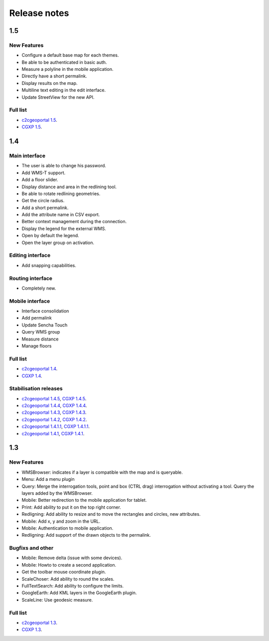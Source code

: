 .. _releasenotes:

Release notes
=============

1.5
---

New Features
~~~~~~~~~~~~

* Configure a default base map for each themes.
* Be able to be authenticated in basic auth.
* Measure a polyline in the mobile application.
* Directly have a short permalink.
* Display results on the map.
* Multiline text editing in the edit interface.
* Update StreetView for the new API.

Full list
~~~~~~~~~

* `c2cgeoportal 1.5 <https://github.com/camptocamp/c2cgeoportal/issues?q=milestone%3A1.5+is%3Aclosed>`_.
* `CGXP 1.5 <https://github.com/camptocamp/cgxp/issues?q=milestone%3A1.5+is%3Aclosed>`_.

1.4
---

Main interface
~~~~~~~~~~~~~~

* The user is able to change his password.
* Add WMS-T support.
* Add a floor slider.
* Display distance and area in the redlining tool.
* Be able to rotate redlining geometries.
* Get the circle radius.
* Add a short permalink.
* Add the attribute name in CSV export.
* Better context management during the connection.
* Display the legend for the external WMS.
* Open by default the legend.
* Open the layer group on activation.

Editing interface
~~~~~~~~~~~~~~~~~

* Add snapping capabilities.

Routing interface
~~~~~~~~~~~~~~~~~

* Completely new.

Mobile interface
~~~~~~~~~~~~~~~~

* Interface consolidation
* Add permalink
* Update Sencha Touch
* Query WMS group
* Measure distance
* Manage floors

Full list
~~~~~~~~~

* `c2cgeoportal 1.4 <https://github.com/camptocamp/c2cgeoportal/issues?q=milestone%3A1.4+is%3Aclosed>`_.
* `CGXP 1.4 <https://github.com/camptocamp/cgxp/issues?q=milestone%3A1.4+is%3Aclosed>`_.

Stabilisation releases
~~~~~~~~~~~~~~~~~~~~~~

* `c2cgeoportal 1.4.5 <https://github.com/camptocamp/c2cgeoportal/issues?q=milestone%3A1.4.5+is%3Aclosed>`_, `CGXP 1.4.5 <https://github.com/camptocamp/cgxp/issues?q=milestone%3A1.4.5+is%3Aclosed>`_.
* `c2cgeoportal 1.4.4 <https://github.com/camptocamp/c2cgeoportal/issues?q=milestone%3A1.4.4+is%3Aclosed>`_, `CGXP 1.4.4 <https://github.com/camptocamp/cgxp/issues?q=milestone%3A1.4.4+is%3Aclosed>`_.
* `c2cgeoportal 1.4.3 <https://github.com/camptocamp/c2cgeoportal/issues?q=milestone%3A1.4.3+is%3Aclosed>`_, `CGXP 1.4.3 <https://github.com/camptocamp/cgxp/issues?q=milestone%3A1.4.3+is%3Aclosed>`_.
* `c2cgeoportal 1.4.2 <https://github.com/camptocamp/c2cgeoportal/issues?q=milestone%3A1.4.2+is%3Aclosed>`_, `CGXP 1.4.2 <https://github.com/camptocamp/cgxp/issues?q=milestone%3A1.4.2+is%3Aclosed>`_.
* `c2cgeoportal 1.4.1.1 <https://github.com/camptocamp/c2cgeoportal/issues?q=milestone%3A1.4.1.1+is%3Aclosed>`_, `CGXP 1.4.1.1 <https://github.com/camptocamp/cgxp/issues?q=milestone%3A1.4.1.1+is%3Aclosed>`_.
* `c2cgeoportal 1.4.1 <https://github.com/camptocamp/c2cgeoportal/issues?q=milestone%3A1.4.1+is%3Aclosed>`_, `CGXP 1.4.1 <https://github.com/camptocamp/cgxp/issues?q=milestone%3A1.4.1+is%3Aclosed>`_.

1.3
---

New Features
~~~~~~~~~~~~

* WMSBrowser: indicates if a layer is compatible with the map and is queryable.
* Menu: Add a menu plugin
* Query: Merge the interrogation tools, point and box (CTRL drag) interrogation without activating a tool. Query the layers added by the WMSBrowser.
* Mobile: Better redirection to the mobile application for tablet.
* Print: Add ability to put it on the top right corner.
* Redligning: Add ability to resize and to move the rectangles and circles, new attributes.
* Mobile: Add x, y and zoom in the URL.
* Mobile: Authentication to mobile application.
* Redligning: Add support of the drawn objects to the permalink.

Bugfixs and other
~~~~~~~~~~~~~~~~~

* Mobile: Remove delta (issue with some devices).
* Mobile: Howto to create a second application.
* Get the toolbar mouse coordinate plugin.
* ScaleChoser: Add ability to round the scales.
* FullTextSearch: Add ability to configure the limits.
* GoogleEarth: Add KML layers in the GoogleEarth plugin.
* ScaleLine: Use geodesic measure.

Full list
~~~~~~~~~

* `c2cgeoportal 1.3 <https://github.com/camptocamp/c2cgeoportal/issues?q=milestone%3A1.3+is%3Aclosed>`_.
* `CGXP 1.3 <https://github.com/camptocamp/cgxp/issues?q=milestone%3A1.3+is%3Aclosed>`_.
